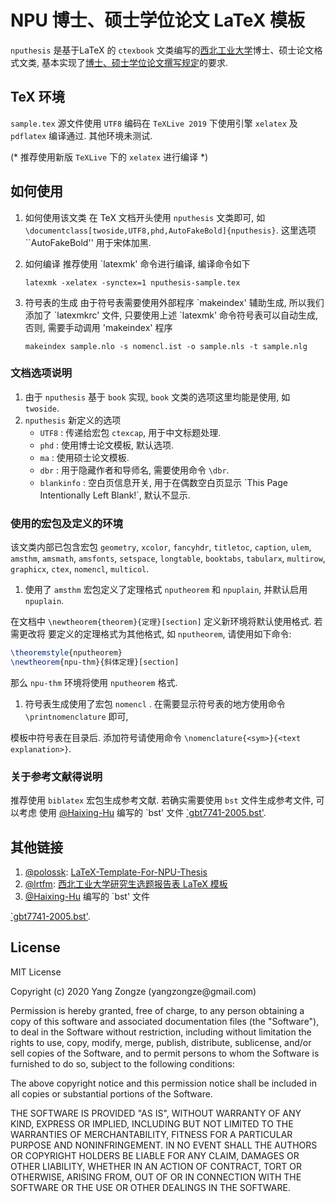 * NPU 博士、硕士学位论文 \LaTeX 模板
=nputhesis= 是基于\LaTeX 的 =ctexbook= 文类编写的[[https://www.nwpu.edu.cn][西北工业大学]]博士、硕士论文格式文类, 基本实现了[[http://gs.nwpu.edu.cn/info/2021/5046.htm][博士、硕士学位论文撰写规定]]的要求.

** \TeX 环境
=sample.tex= 源文件使用 =UTF8= 编码在 =TeXLive 2019= 下使用引擎 =xelatex= 及 =pdflatex=
编译通过. 其他环境未测试.

(* 推荐使用新版 =TeXLive= 下的 =xelatex= 进行编译 *)

** 如何使用
1. 如何使用该文类
   在 \TeX 文档开头使用 =nputhesis= 文类即可, 如
       =\documentclass[twoside,UTF8,phd,AutoFakeBold]{nputhesis}=.
   这里选项 ``AutoFakeBold'' 用于宋体加黑.
2. 如何编译
   推荐使用 `latexmk' 命令进行编译, 编译命令如下
   #+BEGIN_SRC shell
    latexmk -xelatex -synctex=1 nputhesis-sample.tex
   #+END_SRC
3. 符号表的生成
   由于符号表需要使用外部程序 `makeindex' 辅助生成, 所以我们添加了 `latexmkrc' 文件,
   只要使用上述 `latexmk' 命令符号表可以自动生成, 否则, 需要手动调用 'makeindex' 程序
   #+BEGIN_SRC shell
     makeindex sample.nlo -s nomencl.ist -o sample.nls -t sample.nlg
   #+END_SRC

*** 文档选项说明
1. 由于 =nputhesis= 基于 =book= 实现, =book= 文类的选项这里均能是使用, 如 =twoside=.
2. =nputhesis= 新定义的选项
  - =UTF8= : 传递给宏包 =ctexcap=, 用于中文标题处理.
  - =phd= : 使用博士论文模板, 默认选项.
  - =ma= : 使用硕士论文模板.
  - =dbr= : 用于隐藏作者和导师名, 需要使用命令 =\dbr=.
  - =blankinfo= : 空白页信息开关, 用于在偶数空白页显示 `This Page Intentionally Left Blank!`, 默认不显示.

*** 使用的宏包及定义的环境
该文类内部已包含宏包 =geometry=, =xcolor=, =fancyhdr=, =titletoc=, =caption=, =ulem=,
=amsthm=, =amsmath=, =amsfonts=, =setspace=, =longtable=, =booktabs=, =tabularx=,
=multirow=, =graphicx=, =ctex=, =nomencl=, =multicol=.

1. 使用了 =amsthm= 宏包定义了定理格式 =nputheorem= 和 =npuplain=, 并默认启用 =npuplain=.
在文档中 =\newtheorem{theorem}{定理}[section]= 定义新环境将默认使用格式. 若需更改将
要定义的定理格式为其他格式, 如 =nputheorem=, 请使用如下命令:
#+BEGIN_SRC tex
  \theoremstyle{nputheorem}
  \newtheorem{npu-thm}{斜体定理}[section]
#+END_SRC
那么 =npu-thm= 环境将使用 =nputheorem= 格式.
2. 符号表生成使用了宏包 =nomencl= . 在需要显示符号表的地方使用命令 =\printnomenclature= 即可,
模板中符号表在目录后. 添加符号请使用命令 =\nomenclature{<sym>}{<text explanation>}=.

*** 关于参考文献得说明
推荐使用 =biblatex= 宏包生成参考文献. 若确实需要使用 =bst= 文件生成参考文件, 可以考虑
使用 [[https://github.com/Haixing-Hu][@Haixing-Hu]] 编写的 `bst' 文件
[[https://github.com/Haixing-Hu/GBT7714-2005-BibTeX-Style][`gbt7741-2005.bst']].

** 其他链接
1. [[https://github.com/polossk][@polossk]]: [[https://github.com/polossk/LaTeX-Template-For-NPU-Thesis][LaTeX-Template-For-NPU-Thesis]]
2. [[https://github.com/lrtfm][@lrtfm]]: [[https://github.com/lrtfm/npu-dissertation-proposal][西北工业大学研究生选题报告表 \LaTeX 模板]]
3. [[https://github.com/Haixing-Hu][@Haixing-Hu]] 编写的 `bst' 文件
[[https://github.com/Haixing-Hu/GBT7714-2005-BibTeX-Style][`gbt7741-2005.bst']].

** License

MIT License

Copyright (c) 2020 Yang Zongze (yangzongze@gmail.com)

Permission is hereby granted, free of charge, to any person obtaining a copy
of this software and associated documentation files (the "Software"), to deal
in the Software without restriction, including without limitation the rights
to use, copy, modify, merge, publish, distribute, sublicense, and/or sell
copies of the Software, and to permit persons to whom the Software is
furnished to do so, subject to the following conditions:

The above copyright notice and this permission notice shall be included in all
copies or substantial portions of the Software.

THE SOFTWARE IS PROVIDED "AS IS", WITHOUT WARRANTY OF ANY KIND, EXPRESS OR
IMPLIED, INCLUDING BUT NOT LIMITED TO THE WARRANTIES OF MERCHANTABILITY,
FITNESS FOR A PARTICULAR PURPOSE AND NONINFRINGEMENT. IN NO EVENT SHALL THE
AUTHORS OR COPYRIGHT HOLDERS BE LIABLE FOR ANY CLAIM, DAMAGES OR OTHER
LIABILITY, WHETHER IN AN ACTION OF CONTRACT, TORT OR OTHERWISE, ARISING FROM,
OUT OF OR IN CONNECTION WITH THE SOFTWARE OR THE USE OR OTHER DEALINGS IN THE
SOFTWARE.
